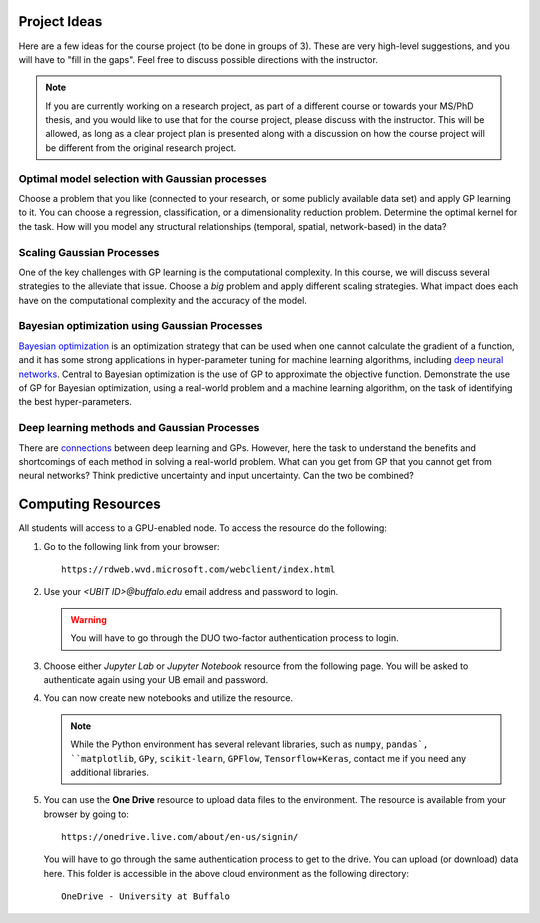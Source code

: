 Project Ideas
=============
Here are a few ideas for the course project (to be done in groups of 3). These are very high-level suggestions, and you will have to "fill in the gaps". Feel free to discuss possible directions with the instructor.

.. note:: If you are currently working on a research project, as part of a different course or towards your MS/PhD thesis, and you would like to use that for the course project, please discuss with the instructor. This will be allowed, as long as a clear project plan is presented along with a discussion on how the course project will be different from the original research project.

***********************************************
Optimal model selection with Gaussian processes
***********************************************
Choose a problem that you like (connected to your research, or some publicly available data set) and apply GP learning to it. You can choose a regression, classification, or a dimensionality reduction problem. Determine the optimal kernel for the task. How will you model any structural relationships (temporal, spatial, network-based) in the data?

**************************
Scaling Gaussian Processes
**************************
One of the key challenges with GP learning is the computational complexity. In this course, we will discuss several strategies to the alleviate that issue. Choose a *big* problem and apply different scaling strategies. What impact does each have on the computational complexity and the accuracy of the model.

**********************************************
Bayesian optimization using Gaussian Processes
**********************************************
`Bayesian optimization <https://arxiv.org/abs/1807.02811>`_ is an optimization strategy that can be used when one cannot calculate the gradient of a function, and it has some strong applications in hyper-parameter tuning for machine learning algorithms, including `deep neural networks <https://papers.nips.cc/paper/7472-neural-architecture-search-with-bayesian-optimisation-and-optimal-transport.pdf>`_. Central to Bayesian optimization is the use of GP to approximate the objective function. Demonstrate the use of GP for Bayesian optimization, using a real-world problem and a machine learning algorithm, on the task of identifying the best hyper-parameters.

********************************************
Deep learning methods and Gaussian Processes
********************************************
There are `connections <https://arxiv.org/abs/1711.00165>`_ between deep learning and GPs. However, here the task to understand the benefits and shortcomings of each method in solving a real-world problem. What can you get from GP that you cannot get from neural networks? Think predictive uncertainty and input uncertainty. Can the two be combined?

Computing Resources
===================
All students will access to a GPU-enabled node. To access the resource do the following:

1. Go to the following link from your browser::

       https://rdweb.wvd.microsoft.com/webclient/index.html
2. Use your `<UBIT ID>@buffalo.edu` email address and password to login.

   .. warning:: You will have to go through the DUO two-factor authentication process to login.
3. Choose either `Jupyter Lab` or `Jupyter Notebook` resource from the following page. You will be asked to authenticate again using your UB email and password.
4. You can now create new notebooks and utilize the resource.  

   .. note:: While the Python environment has several relevant libraries, such as ``numpy``, ``pandas`, ``matplotlib``, ``GPy``, ``scikit-learn``, ``GPFlow``, ``Tensorflow+Keras``, contact me if you need any additional libraries.
5. You can use the **One Drive** resource to upload data files to the environment. The resource is available from your browser by going to::

        https://onedrive.live.com/about/en-us/signin/

   You will have to go through the same authentication process to get to the drive. You can upload (or download) data here. This folder is accessible in the above cloud environment as the following directory::

        OneDrive - University at Buffalo
